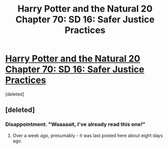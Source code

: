 #+TITLE: Harry Potter and the Natural 20 Chapter 70: SD 16: Safer Justice Practices

* [[http://www.fanfiction.net/s/8096183/70/Harry-Potter-and-the-Natural-20][Harry Potter and the Natural 20 Chapter 70: SD 16: Safer Justice Practices]]
:PROPERTIES:
:Score: 0
:DateUnix: 1422799670.0
:DateShort: 2015-Feb-01
:END:
[deleted]


** [deleted]
:PROPERTIES:
:Score: -1
:DateUnix: 1422800098.0
:DateShort: 2015-Feb-01
:END:

*** Disappointment. "Waaaaait, I've already read this one!"
:PROPERTIES:
:Author: kaukamieli
:Score: 16
:DateUnix: 1422818292.0
:DateShort: 2015-Feb-01
:END:

**** Over a week ago, presumably - it was last posted here about eight days ago.
:PROPERTIES:
:Author: Sceptically
:Score: 2
:DateUnix: 1422826998.0
:DateShort: 2015-Feb-02
:END:
